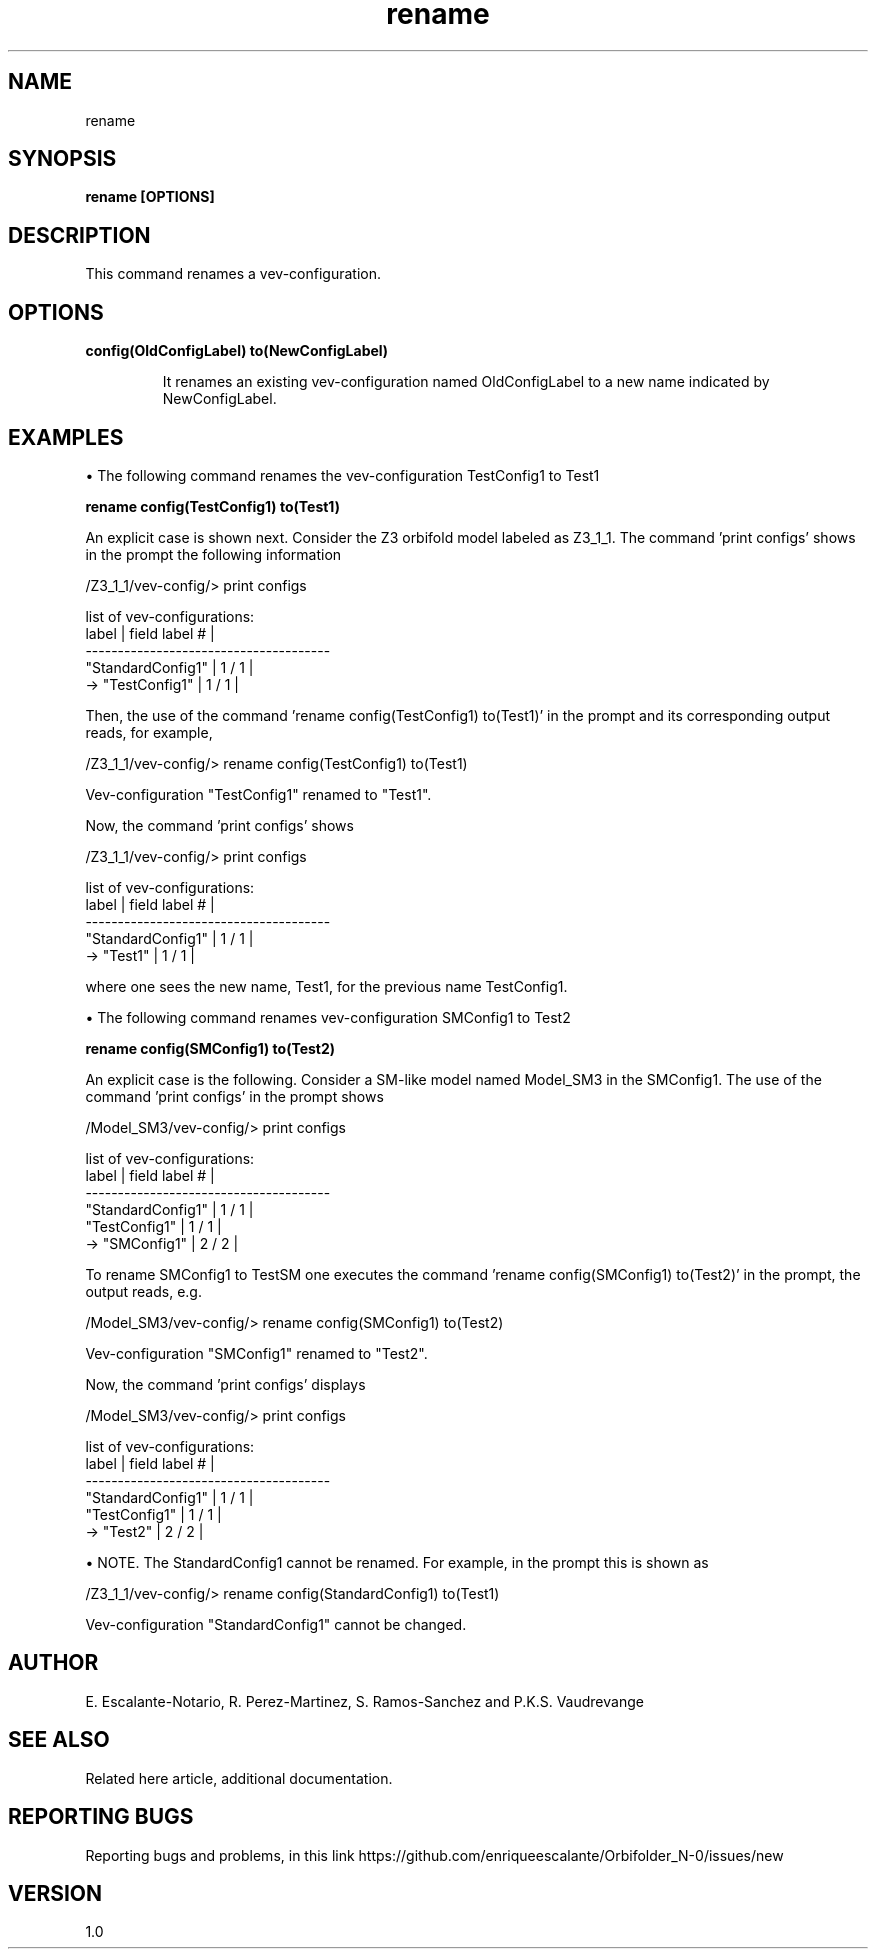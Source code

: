 .TH "rename" 1 "February 1, 2024" "Escalante-Notario, Perez-Martinez, Ramos-Sanchez and Vaudrevange"

.SH NAME
rename 

.SH SYNOPSIS
.B rename [OPTIONS]

.SH DESCRIPTION
This command renames a vev-configuration.  

.SH OPTIONS
.TP
.B config(OldConfigLabel) to(NewConfigLabel)

It renames an existing vev-configuration named OldConfigLabel to a new name indicated by NewConfigLabel. 


.SH EXAMPLES

\(bu The following command renames the vev-configuration TestConfig1 to Test1

.B rename config(TestConfig1) to(Test1)

An explicit case is shown next. Consider the Z3 orbifold model labeled as Z3_1_1. The command 'print configs' shows in the prompt the following information 
 
  /Z3_1_1/vev-config/> print configs

    list of vev-configurations: 
       label             | field label # |
      -------------------------------------- 
       "StandardConfig1" |        1 /  1 | 
    -> "TestConfig1"     |        1 /  1 | 

Then, the use of the command 'rename config(TestConfig1) to(Test1)' in the prompt and its corresponding output reads, for example, 

  /Z3_1_1/vev-config/> rename config(TestConfig1) to(Test1)

    Vev-configuration "TestConfig1" renamed to "Test1".

Now, the command 'print configs' shows


/Z3_1_1/vev-config/> print configs

  list of vev-configurations: 
     label             | field label # |
    -------------------------------------- 
     "StandardConfig1" |        1 /  1 | 
  -> "Test1"           |        1 /  1 | 

where one sees the new name, Test1, for the previous name TestConfig1.


\(bu The following command renames vev-configuration SMConfig1 to Test2

.B rename config(SMConfig1) to(Test2)

An explicit case is the following. Consider a SM-like model named Model_SM3 in the SMConfig1. The use of the command 'print configs' in the prompt shows

  /Model_SM3/vev-config/> print configs

    list of vev-configurations: 
       label             | field label # |
      -------------------------------------- 
       "StandardConfig1" |        1 /  1 | 
       "TestConfig1"     |        1 /  1 | 
    -> "SMConfig1"       |        2 /  2 | 


To rename SMConfig1 to TestSM one executes the command 'rename config(SMConfig1) to(Test2)' in the prompt, the output reads, e.g.

  /Model_SM3/vev-config/> rename config(SMConfig1) to(Test2)

    Vev-configuration "SMConfig1" renamed to "Test2".

Now, the command 'print configs' displays

  /Model_SM3/vev-config/> print configs

    list of vev-configurations: 
       label             | field label # |
      -------------------------------------- 
       "StandardConfig1" |        1 /  1 | 
       "TestConfig1"     |        1 /  1 | 
    -> "Test2"           |        2 /  2 | 


\(bu NOTE. The StandardConfig1 cannot be renamed. For example, in the prompt this is shown as

  /Z3_1_1/vev-config/> rename config(StandardConfig1) to(Test1)

    Vev-configuration "StandardConfig1" cannot be changed.


.SH AUTHOR
E. Escalante-Notario, R. Perez-Martinez, S. Ramos-Sanchez and P.K.S. Vaudrevange

.SH SEE ALSO
Related here article, additional documentation.

.SH REPORTING BUGS
Reporting bugs and problems, in this link https://github.com/enriqueescalante/Orbifolder_N-0/issues/new

.SH VERSION
1.0

